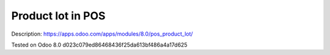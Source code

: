 Product lot in POS
==================

Description: https://apps.odoo.com/apps/modules/8.0/pos_product_lot/

Tested on Odoo 8.0 d023c079ed86468436f25da613bf486a4a17d625
